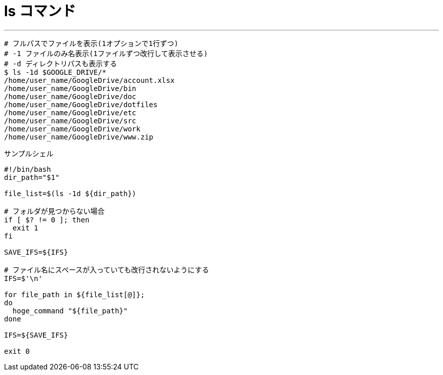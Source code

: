 = ls コマンド
:toc:
:toc-title:
:pagenums:
:sectnums:
//:imagesdir: img_MySQL/
:icons: font
:source-highlighter: pygments
:pygments-style: default
:pygments-linenums-mode: inline
:lang: ja

---
[source,sh]
----
# フルパスでファイルを表示(1オプションで1行ずつ)
# -1 ファイルのみ名表示(1ファイルずつ改行して表示させる)
# -d ディレクトリパスも表示する
$ ls -1d $GOOGLE_DRIVE/*
/home/user_name/GoogleDrive/account.xlsx
/home/user_name/GoogleDrive/bin
/home/user_name/GoogleDrive/doc
/home/user_name/GoogleDrive/dotfiles
/home/user_name/GoogleDrive/etc
/home/user_name/GoogleDrive/src
/home/user_name/GoogleDrive/work
/home/user_name/GoogleDrive/www.zip
----

サンプルシェル
[source,sh]
----
#!/bin/bash
dir_path="$1"

file_list=$(ls -1d ${dir_path})

# フォルダが見つからない場合
if [ $? != 0 ]; then
  exit 1
fi

SAVE_IFS=${IFS}

# ファイル名にスペースが入っていても改行されないようにする
IFS=$'\n'

for file_path in ${file_list[@]};
do
  hoge_command "${file_path}"
done

IFS=${SAVE_IFS}

exit 0
----
